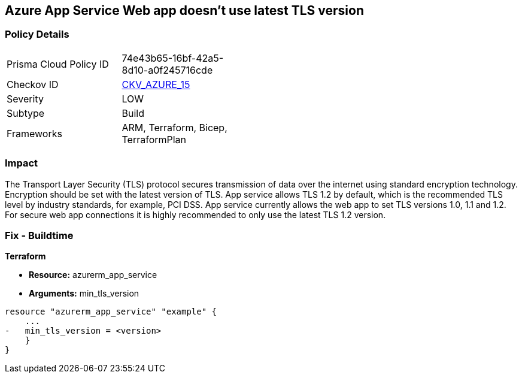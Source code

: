 == Azure App Service Web app doesn't use latest TLS version
// Azure App Service Web app does not use latest TLS version


=== Policy Details 

[width=45%]
[cols="1,1"]
|=== 
|Prisma Cloud Policy ID 
| 74e43b65-16bf-42a5-8d10-a0f245716cde

|Checkov ID 
| https://github.com/bridgecrewio/checkov/tree/master/checkov/terraform/checks/resource/azure/AppServiceMinTLSVersion.py[CKV_AZURE_15]

|Severity
|LOW

|Subtype
|Build
//, Run

|Frameworks
|ARM, Terraform, Bicep, TerraformPlan

|=== 



=== Impact
The Transport Layer Security (TLS) protocol secures transmission of data over the internet using standard encryption technology.
Encryption should be set with the latest version of TLS.
App service allows TLS 1.2 by default, which is the recommended TLS level by industry standards, for example, PCI DSS.
App service currently allows the web app to set TLS versions 1.0, 1.1 and 1.2.
For secure web app connections it is highly recommended to only use the latest TLS 1.2 version.
////
=== Fix - Runtime


* Azure Portal To change the policy using the Azure Portal, follow these steps:* 



. Log in to the Azure Portal at https://portal.azure.com.

. Navigate to * App Services*.

. For each Web App, click _App_.
+
a) Navigate to *Setting **section.
+
b) Click * SSL Settings*.
+
c)  Navigate to *Protocol Settings **section.
+
d) Set * Minimum TLS Version* to * 1.2*.


* CLI Command* 


To set TLS Version for an existing app, use the following command:
----
az webapp config set
--resource-group & lt;RESOURCE_GROUP_NAME>
--name & lt;APP_NAME>
--min-tls-version 1.2
----
////
=== Fix - Buildtime


*Terraform* 


* *Resource:* azurerm_app_service
* *Arguments:* min_tls_version


[source,go]
----
resource "azurerm_app_service" "example" {
    ...
-   min_tls_version = <version>
    }
}
----

